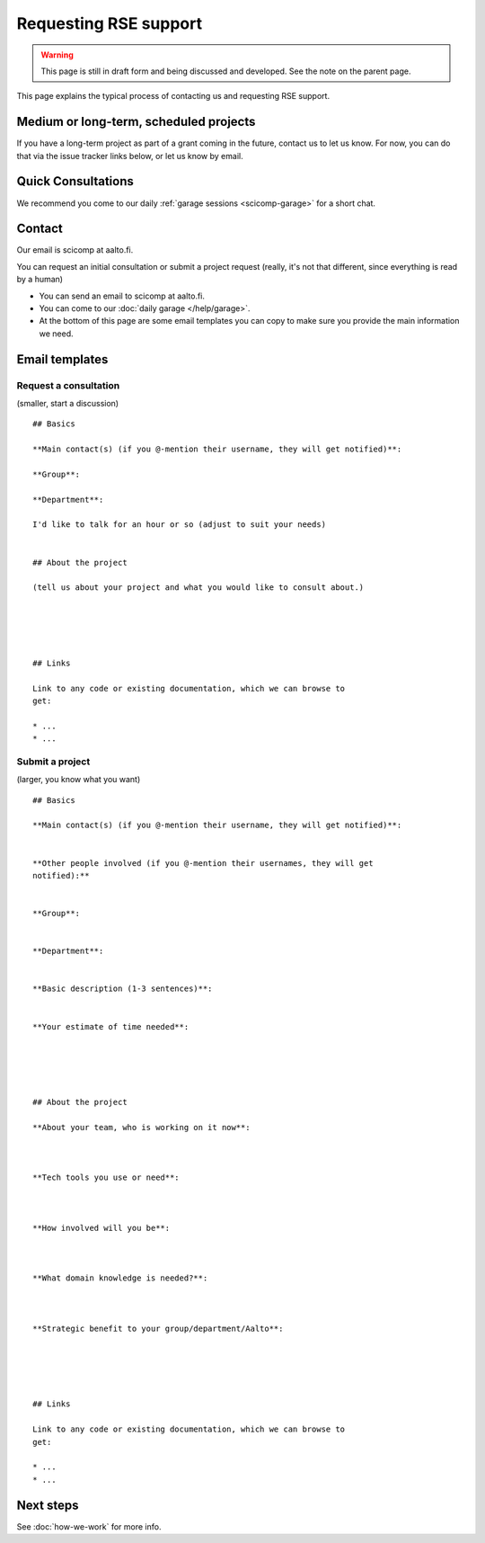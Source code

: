 Requesting RSE support
======================

.. warning::

   This page is still in draft form and being discussed and
   developed.  See the note on the parent page.


This page explains the typical process of contacting us and requesting
RSE support.

Medium or long-term, scheduled projects
---------------------------------------

If you have a long-term project as part of a grant coming in the
future, contact us to let us know.  For now, you can do that via the
issue tracker links below, or let us know by email.


Quick Consultations
-------------------

We recommend you come to our daily :ref:`garage sessions
<scicomp-garage>` for a short chat.


Contact
-------

Our email is scicomp at aalto.fi.

..
  You can request an initial consultation or submit a project request via Gitlab issues.
  Use these direct links to select the template (on the version.aalto.fi login page,
  click the "sign in with HAKA" button):

..
  * `LINK: Request a
    consultation <consultation_>`__: quick initial consultation
  * `LINK: Submit a new project request <new_project_>`__:
    a more involved project that spans days, weeks, or more.
  * You can make the issue "confidential" so that others won't see (but
    it may be shared internal to Aalto for prioritization and
    reporting - don't submit confidential data), but we suggest that you
    don't make it confidential so that we can all learn from each other.

You can request an initial consultation or submit a project request
(really, it's not that different, since everything is read by a human)

* You can send an email to scicomp at aalto.fi.
* You can come to our :doc:`daily garage </help/garage>`.
* At the bottom of this page are some email templates you can copy to
  make sure you provide the main information we need.

.. _consultation: https://version.aalto.fi/gitlab/AaltoRSE/rse-projects/issues/new?issuable_template=consultation
.. _new_project: https://version.aalto.fi/gitlab/AaltoRSE/rse-projects/issues/new?issuable_template=new_project

Email templates
---------------

Request a consultation
~~~~~~~~~~~~~~~~~~~~~~

(smaller, start a discussion)

::

   ## Basics

   **Main contact(s) (if you @-mention their username, they will get notified)**:

   **Group**:

   **Department**:

   I'd like to talk for an hour or so (adjust to suit your needs)


   ## About the project

   (tell us about your project and what you would like to consult about.)





   ## Links

   Link to any code or existing documentation, which we can browse to
   get:

   * ...
   * ...



Submit a project
~~~~~~~~~~~~~~~~

(larger, you know what you want)

::

   ## Basics

   **Main contact(s) (if you @-mention their username, they will get notified)**:


   **Other people involved (if you @-mention their usernames, they will get
   notified):**


   **Group**:


   **Department**:


   **Basic description (1-3 sentences)**:


   **Your estimate of time needed**:





   ## About the project

   **About your team, who is working on it now**:



   **Tech tools you use or need**:



   **How involved will you be**:



   **What domain knowledge is needed?**:



   **Strategic benefit to your group/department/Aalto**:





   ## Links

   Link to any code or existing documentation, which we can browse to
   get:

   * ...
   * ...




Next steps
----------

See :doc:`how-we-work` for more info.
